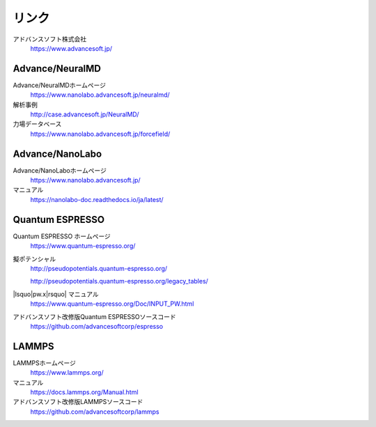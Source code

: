 .. _link:

======
リンク
======

アドバンスソフト株式会社
 https://www.advancesoft.jp/

Advance/NeuralMD
================

Advance/NeuralMDホームページ
 https://www.nanolabo.advancesoft.jp/neuralmd/

解析事例
 http://case.advancesoft.jp/NeuralMD/

力場データベース
 https://www.nanolabo.advancesoft.jp/forcefield/

Advance/NanoLabo
================

Advance/NanoLaboホームページ
 https://www.nanolabo.advancesoft.jp/

マニュアル
 https://nanolabo-doc.readthedocs.io/ja/latest/

Quantum ESPRESSO
====================

Quantum ESPRESSO ホームページ
 https://www.quantum-espresso.org/

擬ポテンシャル
 http://pseudopotentials.quantum-espresso.org/

 http://pseudopotentials.quantum-espresso.org/legacy_tables/

|lsquo|\ pw.x\ |rsquo| マニュアル
 https://www.quantum-espresso.org/Doc/INPUT_PW.html

アドバンスソフト改修版Quantum ESPRESSOソースコード
 https://github.com/advancesoftcorp/espresso

LAMMPS
=============

LAMMPSホームページ
 https://www.lammps.org/

マニュアル
 https://docs.lammps.org/Manual.html

アドバンスソフト改修版LAMMPSソースコード
 https://github.com/advancesoftcorp/lammps

.. |lsquo| raw:: html

   &lsquo;

.. |rsquo| raw:: html

   &rsquo;